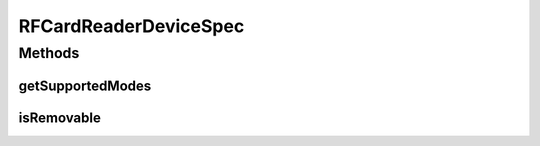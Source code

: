 .. java:import:: com.unionpay.cloudpos DeviceSpec

RFCardReaderDeviceSpec
======================

.. java:package:: com.unionpay.cloudpos.rfcardreader
   :noindex:

.. java:type:: public interface RFCardReaderDeviceSpec extends DeviceSpec

   \ **RFCardReaderDeviceSpec**\ 定义了对非接卡读卡器的详细描述。

   可以得到终端中关于非接触式IC卡阅读器定义的信息。

Methods
-------
getSupportedModes
^^^^^^^^^^^^^^^^^

.. java:method::  int[] getSupportedModes()
   :outertype: RFCardReaderDeviceSpec

   返回非接卡模式。 模式定义见\ :java:ref:`RFCardReaderDevice <RFCardReaderDevice>`\ 常量部分定义。

   :return: 返回模式，不支持返回null。

isRemovable
^^^^^^^^^^^

.. java:method::  boolean isRemovable()
   :outertype: RFCardReaderDeviceSpec

   是否支持等待卡片移除.

   :return: \ ``true``\  支持，\ ``false``\  不支持.

